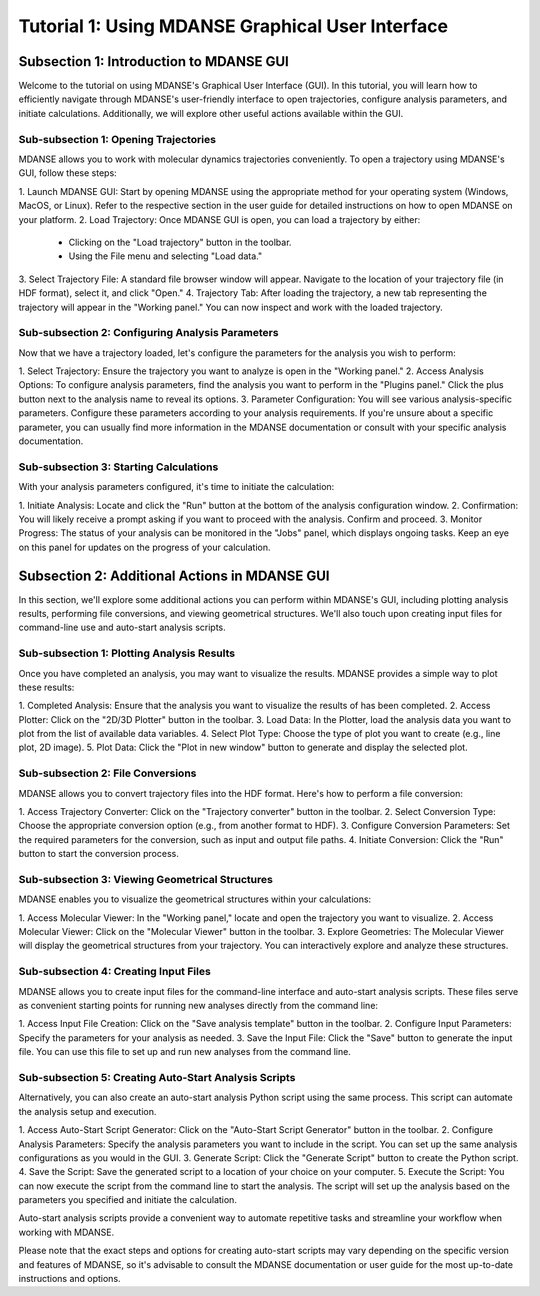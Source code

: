 Tutorial 1: Using MDANSE Graphical User Interface
==================================================

Subsection 1: Introduction to MDANSE GUI
-----------------------------------------

Welcome to the tutorial on using MDANSE's Graphical User Interface (GUI).
In this tutorial, you will learn how to efficiently navigate through MDANSE's
user-friendly interface to open trajectories, configure analysis parameters,
and initiate calculations. Additionally, we will explore other useful actions
available within the GUI.

Sub-subsection 1: Opening Trajectories
~~~~~~~~~~~~~~~~~~~~~~~~~~~~~~~~~~~~~~~~~

MDANSE allows you to work with molecular dynamics trajectories conveniently.
To open a trajectory using MDANSE's GUI, follow these steps:

1. Launch MDANSE GUI: Start by opening MDANSE using the appropriate method for
your operating system (Windows, MacOS, or Linux). Refer to the respective
section in the user guide for detailed instructions on how to open MDANSE on
your platform.
2. Load Trajectory: Once MDANSE GUI is open, you can load a trajectory by
either:
   - Clicking on the "Load trajectory" button in the toolbar.
   - Using the File menu and selecting "Load data."
3. Select Trajectory File: A standard file browser window will appear.
Navigate to the location of your trajectory file (in HDF format), select it,
and click "Open."
4. Trajectory Tab: After loading the trajectory, a new tab representing the
trajectory will appear in the "Working panel." You can now inspect and work
with the loaded trajectory.

Sub-subsection 2: Configuring Analysis Parameters
~~~~~~~~~~~~~~~~~~~~~~~~~~~~~~~~~~~~~~~~~~~~~~~~~~~

Now that we have a trajectory loaded, let's configure the parameters for the
analysis you wish to perform:

1. Select Trajectory: Ensure the trajectory you want to analyze is open in the
"Working panel."
2. Access Analysis Options: To configure analysis parameters, find the analysis
you want to perform in the "Plugins panel." Click the plus button next to the
analysis name to reveal its options.
3. Parameter Configuration: You will see various analysis-specific parameters.
Configure these parameters according to your analysis requirements. If you're
unsure about a specific parameter, you can usually find more information in
the MDANSE documentation or consult with your specific analysis documentation.

Sub-subsection 3: Starting Calculations
~~~~~~~~~~~~~~~~~~~~~~~~~~~~~~~~~~~~~~~~~

With your analysis parameters configured, it's time to initiate the calculation:

1. Initiate Analysis: Locate and click the "Run" button at the bottom of the
analysis configuration window.
2. Confirmation: You will likely receive a prompt asking if you want to proceed
with the analysis. Confirm and proceed.
3. Monitor Progress: The status of your analysis can be monitored in the "Jobs"
panel, which displays ongoing tasks. Keep an eye on this panel for updates on
the progress of your calculation.

Subsection 2: Additional Actions in MDANSE GUI
----------------------------------------------

In this section, we'll explore some additional actions you can perform within
MDANSE's GUI, including plotting analysis results, performing file conversions,
and viewing geometrical structures. We'll also touch upon creating input files
for command-line use and auto-start analysis scripts.

Sub-subsection 1: Plotting Analysis Results
~~~~~~~~~~~~~~~~~~~~~~~~~~~~~~~~~~~~~~~~~~~~

Once you have completed an analysis, you may want to visualize the results.
MDANSE provides a simple way to plot these results:

1. Completed Analysis: Ensure that the analysis you want to visualize the results
of has been completed.
2. Access Plotter: Click on the "2D/3D Plotter" button in the toolbar.
3. Load Data: In the Plotter, load the analysis data you want to plot from the
list of available data variables.
4. Select Plot Type: Choose the type of plot you want to create (e.g., line plot,
2D image).
5. Plot Data: Click the "Plot in new window" button to generate and display the
selected plot.

Sub-subsection 2: File Conversions
~~~~~~~~~~~~~~~~~~~~~~~~~~~~~~~~~~~~

MDANSE allows you to convert trajectory files into the HDF format. Here's how to
perform a file conversion:

1. Access Trajectory Converter: Click on the "Trajectory converter" button in
the toolbar.
2. Select Conversion Type: Choose the appropriate conversion option (e.g., from
another format to HDF).
3. Configure Conversion Parameters: Set the required parameters for the
conversion, such as input and output file paths.
4. Initiate Conversion: Click the "Run" button to start the conversion process.

Sub-subsection 3: Viewing Geometrical Structures
~~~~~~~~~~~~~~~~~~~~~~~~~~~~~~~~~~~~~~~~~~~~~~~

MDANSE enables you to visualize the geometrical structures within your
calculations:

1. Access Molecular Viewer: In the "Working panel," locate and open the
trajectory you want to visualize.
2. Access Molecular Viewer: Click on the "Molecular Viewer" button in the
toolbar.
3. Explore Geometries: The Molecular Viewer will display the geometrical
structures from your trajectory. You can interactively explore and analyze
these structures.

Sub-subsection 4: Creating Input Files
~~~~~~~~~~~~~~~~~~~~~~~~~~~~~~~~~~~~~~~~

MDANSE allows you to create input files for the command-line interface and
auto-start analysis scripts. These files serve as convenient starting points
for running new analyses directly from the command line:

1. Access Input File Creation: Click on the "Save analysis template" button in
the toolbar.
2. Configure Input Parameters: Specify the parameters for your analysis as
needed.
3. Save the Input File: Click the "Save" button to generate the input file. You
can use this file to set up and run new analyses from the command line.

Sub-subsection 5: Creating Auto-Start Analysis Scripts
~~~~~~~~~~~~~~~~~~~~~~~~~~~~~~~~~~~~~~~~~~~~~~~~~~~~~~

Alternatively, you can also create an auto-start analysis Python script using
the same process. This script can automate the analysis setup and execution.

1. Access Auto-Start Script Generator: Click on the "Auto-Start Script
Generator" button in the toolbar.
2. Configure Analysis Parameters: Specify the analysis parameters you want to
include in the script. You can set up the same analysis configurations as you
would in the GUI.
3. Generate Script: Click the "Generate Script" button to create the Python
script.
4. Save the Script: Save the generated script to a location of your choice on
your computer.
5. Execute the Script: You can now execute the script from the command line to
start the analysis. The script will set up the analysis based on the parameters
you specified and initiate the calculation.

Auto-start analysis scripts provide a convenient way to automate repetitive
tasks and streamline your workflow when working with MDANSE.

Please note that the exact steps and options for creating auto-start scripts may
vary depending on the specific version and features of MDANSE, so it's advisable
to consult the MDANSE documentation or user guide for the most up-to-date
instructions and options.
